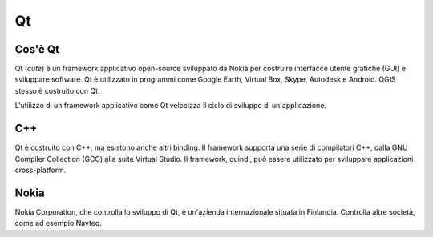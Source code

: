 ===
Qt
===

Cos'è Qt
--------

Qt (\ *cute*\) è un framework applicativo open-source sviluppato da Nokia per costruire interfacce utente grafiche (GUI) e sviluppare software. Qt è utilizzato in programmi come Google Earth, Virtual Box, Skype, Autodesk e Android. QGIS stesso è costruito con Qt.

L'utilizzo di un framework applicativo come Qt velocizza il ciclo di sviluppo di un'applicazione. 

C++
---

Qt è costruito con C++, ma esistono anche altri binding. Il framework supporta una serie di compilatori C++, dalla GNU Compiler Collection (GCC) alla suite Virtual Studio. Il framework, quindi, può essere utilizzato per sviluppare applicazioni cross-platform. 

Nokia
-----

Nokia Corporation, che controlla lo sviluppo di Qt, è un'azienda internazionale situata in Finlandia. Controlla altre società, come ad esempio Navteq. 

